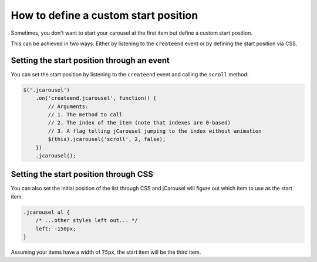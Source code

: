 How to define a custom start position
=====================================

Sometimes, you don't want to start your carousel at the first item but define a
custom start position.

This can be achieved in two ways: Either by listening to the ``createend`` event
or by defining the start position via CSS.

Setting the start position through an event
-------------------------------------------

You can set the start position by listening to the ``createend`` event and
calling the ``scroll`` method:

.. code-block:: javascript

    $('.jcarousel')
        .on('createend.jcarousel', function() {
            // Arguments:
            // 1. The method to call
            // 2. The index of the item (note that indexes are 0-based)
            // 3. A flag telling jCarousel jumping to the index without animation
            $(this).jcarousel('scroll', 2, false);
        })
        .jcarousel();

Setting the start position through CSS
--------------------------------------

You can also set the initial position of the list through CSS and jCarousel will
figure out which item to use as the start item:

.. code-block:: css

    .jcarousel ul {
        /* ...other styles left out... */
        left: -150px;
    }

Assuming your items have a width of ``75px``, the start item will be the third
item.
